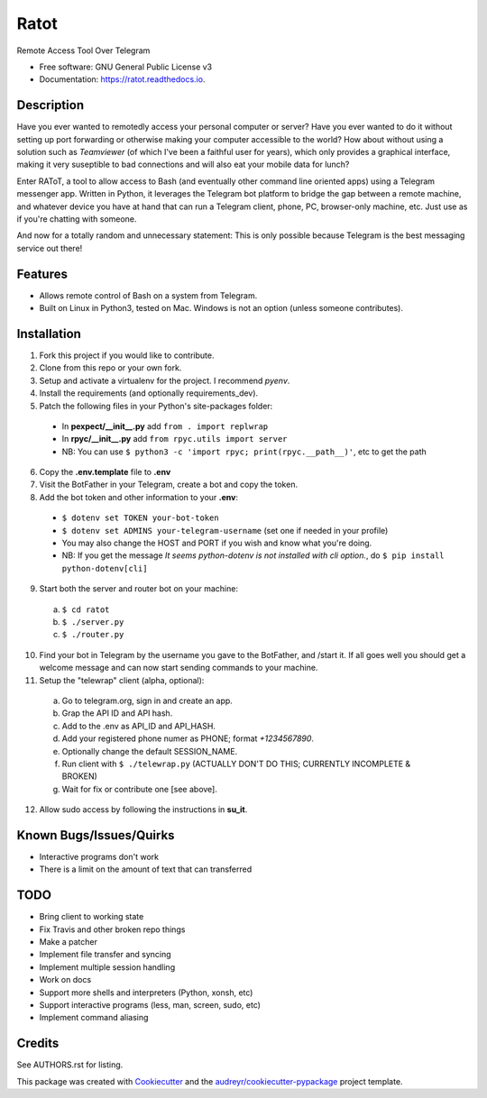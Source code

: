 =====
Ratot
=====


.. image:: https://img.shields.io/pypi/v/ratot.svg
        :target: https://pypi.python.org/pypi/ratot

.. image:: https://img.shields.io/travis/skeledrew/ratot.svg
        :target: https://travis-ci.org/skeledrew/ratot

.. image:: https://readthedocs.org/projects/ratot/badge/?version=latest
        :target: https://ratot.readthedocs.io/en/latest/?badge=latest
        :alt: Documentation Status

.. image:: https://pyup.io/repos/github/skeledrew/ratot/shield.svg
     :target: https://pyup.io/repos/github/skeledrew/ratot/
     :alt: Updates


Remote Access Tool Over Telegram


* Free software: GNU General Public License v3
* Documentation: https://ratot.readthedocs.io.


Description
-----------

Have you ever wanted to remotedly access your personal computer or server? Have you ever wanted to do it without setting up port forwarding or otherwise making your computer accessible to the world? How about without using a solution such as *Teamviewer* (of which I've been a faithful user for years), which only provides a graphical interface, making it very suseptible to bad connections and will also eat your mobile data for lunch?

Enter RAToT, a tool to allow access to Bash (and eventually other command line oriented apps) using a Telegram messenger app. Written in Python, it leverages the Telegram bot platform to bridge the gap between a remote machine, and whatever device you have at hand that can run a Telegram client, phone, PC, browser-only machine, etc. Just use as if you're chatting with someone.

And now for a totally random and unnecessary statement: This is only possible because Telegram is the best messaging service out there!


Features
--------

* Allows remote control of Bash on a system from Telegram.

* Built on Linux in Python3, tested on Mac. Windows is not an option (unless someone contributes).


Installation
------------

1) Fork this project if you would like to contribute.

2) Clone from this repo or your own fork.

3) Setup and activate a virtualenv for the project. I recommend *pyenv*.

4) Install the requirements (and optionally requirements_dev).

5) Patch the following files in your Python's site-packages folder:

  * In **pexpect/__init__.py** add ``from . import replwrap``

  * In **rpyc/__init__.py** add ``from rpyc.utils import server``

  * NB: You can use ``$ python3 -c 'import rpyc; print(rpyc.__path__)'``, etc to get the path

6) Copy the **.env.template** file to **.env**

7) Visit the BotFather in your Telegram, create a bot and copy the token.

8) Add the bot token and other information to your **.env**:

  * ``$ dotenv set TOKEN your-bot-token``

  * ``$ dotenv set ADMINS your-telegram-username`` (set one if needed in your profile)

  * You may also change the HOST and PORT if you wish and know what you're doing.

  * NB: If you get the message *It seems python-dotenv is not installed with cli option.*, do ``$ pip install python-dotenv[cli]``

9) Start both the server and router bot on your machine:

  a) ``$ cd ratot``

  b) ``$ ./server.py``

  c) ``$ ./router.py``

10) Find your bot in Telegram by the username you gave to the BotFather, and /start it. If all goes well you should get a welcome message and can now start sending commands to your machine.

11) Setup the "telewrap" client (alpha, optional):

  a) Go to telegram.org, sign in and create an app.

  b) Grap the API ID and API hash.

  c) Add to the .env as API_ID and API_HASH.

  d) Add your registered phone numer as PHONE; format *+1234567890*.

  e) Optionally change the default SESSION_NAME.

  f) Run client with ``$ ./telewrap.py`` (ACTUALLY DON'T DO THIS; CURRENTLY INCOMPLETE & BROKEN)

  g) Wait for fix or contribute one [see above].

12) Allow sudo access by following the instructions in **su_it**.

Known Bugs/Issues/Quirks
------------------------

* Interactive programs don't work

* There is a limit on the amount of text that can transferred


TODO
----

* Bring client to working state

* Fix Travis and other broken repo things

* Make a patcher

* Implement file transfer and syncing

* Implement multiple session handling

* Work on docs

* Support more shells and interpreters (Python, xonsh, etc)

* Support interactive programs (less, man, screen, sudo, etc)

* Implement command aliasing


Credits
---------

See AUTHORS.rst for listing.

This package was created with Cookiecutter_ and the `audreyr/cookiecutter-pypackage`_ project template.

.. _Cookiecutter: https://github.com/audreyr/cookiecutter
.. _`audreyr/cookiecutter-pypackage`: https://github.com/audreyr/cookiecutter-pypackage

